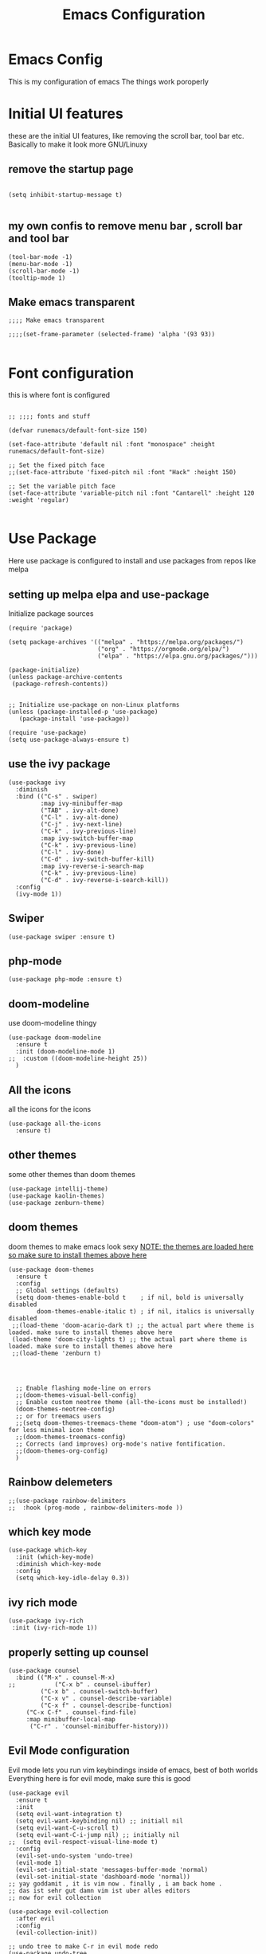 #+TITLE: Emacs Configuration
#+PROPERTY: header-args :tangle orginit.el

* Emacs Config
This is my configuration of emacs
The things work poroperly

* Initial UI features
these are the initial UI features, like removing the scroll bar, tool bar etc. Basically to make it look more GNU/Linuxy
** remove the startup page
#+BEGIN_SRC elisp

(setq inhibit-startup-message t)

#+END_SRC

** my own confis to remove menu bar , scroll bar and tool bar
#+BEGIN_SRC elisp
(tool-bar-mode -1)
(menu-bar-mode -1)
(scroll-bar-mode -1)
(tooltip-mode 1)
#+END_SRC
** Make emacs transparent

#+BEGIN_SRC elisp
;;;; Make emacs transparent

;;;;(set-frame-parameter (selected-frame) 'alpha '(93 93))

#+END_SRC

* Font configuration
this is where font is configured
#+BEGIN_SRC elisp

;; ;;;; fonts and stuff

(defvar runemacs/default-font-size 150)

(set-face-attribute 'default nil :font "monospace" :height runemacs/default-font-size)

;; Set the fixed pitch face
;;(set-face-attribute 'fixed-pitch nil :font "Hack" :height 150)

;; Set the variable pitch face
(set-face-attribute 'variable-pitch nil :font "Cantarell" :height 120 :weight 'regular)

#+END_SRC

* Use Package
Here use package is configured to install and use packages from repos like melpa
** setting up melpa elpa and use-package

Initialize package sources
#+BEGIN_SRC elisp
(require 'package)

(setq package-archives '(("melpa" . "https://melpa.org/packages/")
                         ("org" . "https://orgmode.org/elpa/")
                         ("elpa" . "https://elpa.gnu.org/packages/")))

(package-initialize)
(unless package-archive-contents
 (package-refresh-contents))


;; Initialize use-package on non-Linux platforms
(unless (package-installed-p 'use-package)
   (package-install 'use-package))

(require 'use-package)
(setq use-package-always-ensure t)
#+END_SRC

** use the ivy package
#+BEGIN_SRC elisp
(use-package ivy
  :diminish
  :bind (("C-s" . swiper)
         :map ivy-minibuffer-map
         ("TAB" . ivy-alt-done)	
         ("C-l" . ivy-alt-done)
         ("C-j" . ivy-next-line)
         ("C-k" . ivy-previous-line)
         :map ivy-switch-buffer-map
         ("C-k" . ivy-previous-line)
         ("C-l" . ivy-done)
         ("C-d" . ivy-switch-buffer-kill)
         :map ivy-reverse-i-search-map
         ("C-k" . ivy-previous-line)
         ("C-d" . ivy-reverse-i-search-kill))
  :config
  (ivy-mode 1))
#+END_SRC

** Swiper
#+BEGIN_SRC elisp
(use-package swiper :ensure t)
#+END_SRC

** php-mode
#+BEGIN_SRC elisp
(use-package php-mode :ensure t)
#+END_SRC

** doom-modeline
use doom-modeline thingy
#+BEGIN_SRC elisp
(use-package doom-modeline
  :ensure t
  :init (doom-modeline-mode 1)
;;  :custom ((doom-modeline-height 25))
  )
#+END_SRC

** All the icons
 all the icons for the icons
#+BEGIN_SRC elisp 
(use-package all-the-icons
  :ensure t)
#+END_SRC

** other themes
some other themes than doom themes
#+BEGIN_SRC elisp
(use-package intellij-theme)
(use-package kaolin-themes)
(use-package zenburn-theme)
#+END_SRC

** doom themes
doom themes to make emacs look sexy
_NOTE: the themes are loaded here so make sure to install themes above here_
#+BEGIN_SRC elisp
  (use-package doom-themes
    :ensure t
    :config
    ;; Global settings (defaults)
    (setq doom-themes-enable-bold t    ; if nil, bold is universally disabled
          doom-themes-enable-italic t) ; if nil, italics is universally disabled
   ;;(load-theme 'doom-acario-dark t) ;; the actual part where theme is loaded. make sure to install themes above here
   (load-theme 'doom-city-lights t) ;; the actual part where theme is loaded. make sure to install themes above here
   ;;(load-theme 'zenburn t)


 

    ;; Enable flashing mode-line on errors
    ;;(doom-themes-visual-bell-config)
    ;; Enable custom neotree theme (all-the-icons must be installed!)
    (doom-themes-neotree-config)
    ;; or for treemacs users
    ;;(setq doom-themes-treemacs-theme "doom-atom") ; use "doom-colors" for less minimal icon theme
    ;;(doom-themes-treemacs-config)
    ;; Corrects (and improves) org-mode's native fontification.
    ;;(doom-themes-org-config)
    )
#+END_SRC

** Rainbow delemeters
#+BEGIN_SRC elisp
;;(use-package rainbow-delimiters
;;  :hook (prog-mode , rainbow-delimiters-mode ))
#+END_SRC

** which key mode
#+BEGIN_SRC elisp
(use-package which-key
  :init (which-key-mode)
  :diminish which-key-mode
  :config
  (setq which-key-idle-delay 0.3))
#+END_SRC

** ivy rich mode
#+BEGIN_SRC elisp
(use-package ivy-rich
 :init (ivy-rich-mode 1))
#+END_SRC
** properly setting up counsel
#+BEGIN_SRC elisp
(use-package counsel
  :bind (("M-x" . counsel-M-x)
;;       	 ("C-x b" . counsel-ibuffer)
       	 ("C-x b" . counsel-switch-buffer)
       	 ("C-x v" . counsel-describe-variable)
       	 ("C-x f" . counsel-describe-function)
	 ("C-x C-f" . counsel-find-file)
	 :map minibuffer-local-map
	  ("C-r" . 'counsel-minibuffer-history)))
#+END_SRC

** Evil Mode configuration
Evil mode lets you run vim keybindings inside of emacs, best of both worlds
Everything here is for evil mode, make sure this is good
#+BEGIN_SRC elisp
(use-package evil
  :ensure t
  :init
  (setq evil-want-integration t)
  (setq evil-want-keybinding nil) ;; initiall nil
  (setq evil-want-C-u-scroll t)
  (setq evil-want-C-i-jump nil) ;; initially nil
;;  (setq evil-respect-visual-line-mode t)
  :config
  (evil-set-undo-system 'undo-tree) 
  (evil-mode 1)  
  (evil-set-initial-state 'messages-buffer-mode 'normal)
  (evil-set-initial-state 'dashboard-mode 'normal))
;; yay goddamit , it is vim now . finally , i am back home .
;; das ist sehr gut damn vim ist uber alles editors 
;; now for evil collection

(use-package evil-collection
  :after evil
  :config
  (evil-collection-init))

;; undo tree to make C-r in evil mode redo
(use-package undo-tree
  :ensure t
  :config
  (global-undo-tree-mode 1))
#+END_SRC

** auto complete
#+BEGIN_SRC elisp
;; auto complete and stuff
(use-package auto-complete
  :ensure t
;;  :config
;;  (require 'auto-complete-config)
;;;   (ac-config-default)
  )
#+END_SRC

** company mode
#+BEGIN_SRC elisp
(use-package company
  :after lsp-mode
  :hook (lsp-mode . company-mode)
  :bind (:map company-active-map
         ("<tab>" . company-complete-selection))
        (:map lsp-mode-map
         ("<tab>" . company-indent-or-complete-common))
	:custom
  (company-minimum-prefix-length 1)
  (company-idle-delay 0.1))

(use-package company-box
  :hook (company-mode . company-box-mode))

#+END_SRC

** yasnepet
#+BEGIN_SRC elisp
(use-package yasnippet
  :ensure t
  :config
  (yas-global-mode 1)
  (add-hook 'prog-mode-hook 'yas-minor-mode)
  )
#+END_SRC

** virtual terminal
A vertual terminal for emacs, I find it better than eshell
#+BEGIN_SRC elisp
(use-package vterm
 :ensure t)
#+END_SRC
** becom mode
it looks kinda cool
#+BEGIN_SRC elisp
(use-package beacon)
#+END_SRC
use beacon mode, comment if you think it's annoyingj
#+BEGIN_SRC elisp
;;  (beacon-mode 1)
#+END_SRC
** neotree to flex on vim users

#+BEGIN_SRC elisp
  (use-package neotree
    :ensure t)
#+END_SRC

** Helpful
 helpful because system crafters said it was cool
#+BEGIN_SRC elisp 
(use-package helpful
  :custom
  (counsel-describe-function-function #'helpful-callable)
  (counsel-describe-variable-function #'helpful-variable)
  :bind
  ([remap describe-function] . counsel-describe-function)
  ([remap describe-command] . helpful-command)
  ([remap describe-variable] . counsel-describe-variable)
  ([remap describe-key] . helpful-key))
#+END_SRC
** rainbow delimiters
#+BEGIN_SRC elisp
(use-package rainbow-delimiters
  :hook (prog-mode . rainbow-delimiters-mode))
#+END_SRC

** markdown mode
#+BEGIN_SRC elisp
(use-package markdown-mode 
  :ensure t)
#+END_SRC
** simple-httpd
 for opening a web server at a spesefic directory because it is easier for me to make websites
 and also because i am too lazy to configure apache and stuff
#+BEGIN_SRC elisp
(use-package simple-httpd
  :ensure t)
#+END_SRC

** projectile
projectile to move through projects blazingly fast
#+BEGIN_SRC elisp
(use-package projectile
  :diminish projectile-mode
  :config (projectile-mode)
  :custom ((projectile-completion-system 'ivy))
  :bind-keymap
  ("C-c p" . projectile-command-map)
  :init
  ;; ;; NOTE: Set this to the folder where you keep your Git repos!
  ;; (when (file-directory-p "~/Projects/Code")
  ;;   (setq projectile-project-search-path '("~/Projects/Code")))
  ;; (setq projectile-switch-project-action #'projectile-dired)
)

(use-package counsel-projectile
  :config (counsel-projectile-mode))

#+END_SRC  

** web mode
while writing html, i guess
#+BEGIN_SRC elisp
(use-package web-mode
  :ensure t)
#+END_SRC

** for javascript and typescript
this is for javascript, even though lsp just does the job anyway
#+BEGIN_SRC elisp
(use-package typescript-mode
  :mode "\\.ts\\'"
  :hook (typescript-mode . lsp-deferred)
  :config
  (setq typescript-indent-level 2))
#+END_SRC

** flycheck
it checks for errors blazingly fast
#+BEGIN_SRC elisp
(use-package flycheck
  :ensure t)
#+END_SRC

** magit
magit is a git client, people say it's really good so i'm planning to test it out
#+BEGIN_SRC emacs-lisp
  (use-package magit
    :ensure t)
#+END_SRC

* for LaTeX

#+BEGIN_SRC elisp
;; (use-package auctex
;;   :ensure t
;;   :defer t
;;   :hook (LaTeX-mode .
;; 		    (lambda ()
;; 		      (push (list 'output-pdf "Zathura")
;; 			    TeX-view-program-selection))))
#+END_SRC
* ORG configuration 
this is for org mode, the greatest markdown format, i guess
** setting initial stuff up
IDK how the hell this works, i just copied this. I just wish this works

#+BEGIN_SRC elisp
(defun efs/org-mode-setup ()
  (org-indent-mode)
  (variable-pitch-mode 1)
  (visual-line-mode 1))



(defun efs/org-font-setup ()
  ;; Replace list hyphen with dot
  (font-lock-add-keywords 'org-mode
                          '(("^ *\\([-]\\) "
                             (0 (prog1 () (compose-region (match-beginning 1) (match-end 1) "•"))))))

  ;; Set faces for heading levels
  (dolist (face '((org-level-1 . 1.2)
                  (org-level-2 . 1.1)
                  (org-level-3 . 1.05)
                  (org-level-4 . 1.0)
                  (org-level-5 . 1.1)
                  (org-level-6 . 1.1)
                  (org-level-7 . 1.1)
                  (org-level-8 . 1.1)))
    (set-face-attribute (car face) nil :font "Hack" :weight 'regular :height (cdr face)))



  ;; Ensure that anything that should be fixed-pitch in Org files appears that way
  (set-face-attribute 'org-block nil :foreground nil :inherit 'fixed-pitch)
  (set-face-attribute 'org-code nil   :inherit '(shadow fixed-pitch))
  (set-face-attribute 'org-table nil   :inherit '(shadow fixed-pitch))
  (set-face-attribute 'org-verbatim nil :inherit '(shadow fixed-pitch))
  (set-face-attribute 'org-special-keyword nil :inherit '(font-lock-comment-face fixed-pitch))
  (set-face-attribute 'org-meta-line nil :inherit '(font-lock-comment-face fixed-pitch))
  (set-face-attribute 'org-checkbox nil :inherit 'fixed-pitch))
#+END_SRC

** Actually install the packages org and org-bullets
#+BEGIN_SRC elisp
(use-package org
  :hook (org-mode . efs/org-mode-setup)
  :config
  (setq org-ellipsis " ▾")
  (efs/org-font-setup))


(use-package org-bullets
  :after org
  :hook (org-mode . org-bullets-mode)
  ;; :custom
  ;;  (org-bullets-bullet-list '("◉" "○" "●" "○" "●" "○" "●"))
  )
#+END_SRC
** configure org bullets
#+BEGIN_SRC elisp
(defun efs/org-mode-visual-fill ()
  (setq visual-fill-column-width 100
        visual-fill-column-center-text t)
  (visual-fill-column-mode 1))

(use-package visual-fill-column
  :hook (org-mode . efs/org-mode-visual-fill))
#+END_SRC
** Org reveal for slideshow presentations
#+BEGIN_SRC elisp
(use-package ox-reveal
  :ensure t)
#+END_SRC

* LSP
LSP is Language Server Protocol, this is what gives IDE features to Emacs
** lsp mode
initual lsp mode setup function
#+BEGIN_SRC elisp
(defun lsp-mode-setup ()
  (setq lsp-headerline-breadcrumb-segments '(path-up-to-project file symbols))
  (lsp-headerline-breadcrumb-mode))

#+END_SRC
** Install lsp-mode and configure it using use-package
#+BEGIN_SRC elisp
(use-package lsp-mode
  :commands (lsp lsp-deferred)
  :hook (lsp-mode . lsp-mode-setup)
  :init
  (setq lsp-keymap-prefix "C-c l")  ;; Or 'C-l', 's-l'
  :config
  (lsp-enable-which-key-integration t))

#+END_SRC  
** lsp ui
IDK what it does, but it seems like it makes lsp look better
#+BEGIN_SRC elisp
(use-package lsp-ui
  :hook (lsp-mode . lsp-ui-mode)
  :custom
  (lsp-ui-doc-position 'bottom))
#+END_SRC

** lsp treemacs
LSP treemacs, IDK what it does, I just copied lol
#+BEGIN_SRC elisp
(use-package lsp-treemacs
  :ensure t
  :after lsp)
#+END_SRC
** lsp ivy
I copied this as well, IDK what this does
#+BEGIN_SRC elisp
(use-package lsp-ivy
  :ensure t)
#+END_SRC

* The Rust Programming Language
while writing this, rust is my favouraite programming language. Even though LSP does most of the job, i still keep some more great rust features just because i like rust

** flycheck for rust
checks for errors in the buffer
#+BEGIN_SRC elisp
(use-package flycheck-rust
  :ensure t)
#+END_SRC
** some random shit to make it work better

yes
#+BEGIN_SRC elisp
;; (defun rk/rustic-mode-hook ()
;;   ;; so that run C-c C-c C-r works without having to confirm, but don't try to
;;   ;; save rust buffers that are not file visiting. Once
;;   ;; https://github.com/brotzeit/rustic/issues/253 has been resolved this should
;;   ;; no longer be necessary.
;;   (when buffer-file-name
;;     (setq-local buffer-save-without-query t)))
#+END_SRC

** rustic
more advanced rust-mode which has some great features and added keybindings
#+BEGIN_SRC elisp
  (use-package rustic
    :ensure
    :bind (:map rustic-mode-map
                ("M-j" . lsp-ui-imenu)
                ("M-?" . lsp-find-references)
                ("C-c C-c l" . flycheck-list-errors)
                ("C-c C-c a" . lsp-execute-code-action)
                ("C-c C-c r" . lsp-rename)
                ("C-c C-c q" . lsp-workspace-restart)
                ("C-c C-c Q" . lsp-workspace-shutdown)
                ("C-c C-c s" . lsp-rust-analyzer-status))
    :config
    ;; uncomment for less flashiness
    ;; (setq lsp-eldoc-hook nil)
    ;; (setq lsp-enable-symbol-highlighting nil)
    ;; (setq lsp-signature-auto-activate nil)

    ;; comment to disable rustfmt on save
    (setq rustic-format-on-save t)
    ;;(add-hook 'rustic-mode-hook 'lsp)
    )
#+END_SRC  

* User Defined
Here I keep my user defined functions
user defined functions (starts with my/)
** to get the ide layout like vscode with neotree and stuff
#+BEGIN_SRC elisp
  (defun my/ide()
    "Get a modern IDE layout"
    (interactive)
    (evil-window-split)
    (evil-window-down 1)
    (evil-window-decrease-height 10)
    (vterm)
    (neotree)
    (evil-window-right 1)
    (lsp)
    )
#+END_SRC  

** open current directory the file is located in
This is for quick nagivation
#+BEGIN_SRC elisp
  (defun my/open-current-folder()
    "Open the folder your file currently is in"
    (interactive)
    (find-file "./")
    )

;; set keybinding for this
  (global-set-key (kbd "C-x C-y") 'my/open-current-folder)

#+END_SRC

** other random stuff
#+BEGIN_SRC elisp
   (org-babel-do-load-languages
    'org-babel-load-languages '((C . t)))

  ;; custom keybindings

#+END_SRC

